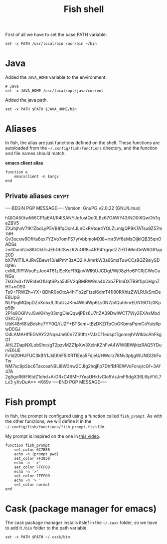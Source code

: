 #+TITLE: Fish shell

First of all we have to set the base PATH variable:

#+BEGIN_SRC shell-script :tangle ~/.config/fish/config.fish :padline no :mkdirp yes
  set -x PATH /usr/local/bin /usr/bin ~/bin
#+END_SRC

* Java

  Added the =JAVA_HOME= variable to the environment.

  #+BEGIN_SRC shell-script :tangle ~/.config/fish/config.fish
    # Java
    set -x JAVA_HOME /usr/local/opt/java/current
  #+END_SRC

  Added the java path.

  #+BEGIN_SRC shell-script :tangle ~/.config/fish/config.fish
    set -x PATH $PATH $JAVA_HOME/bin
  #+END_SRC

* Aliases

  In fish, the alias are just functions defined on the shell. These
  functions are autoloaded from the =~/.config/fish/functions=
  directory, and the function and file names should match.

  *emacs client alias*
  #+BEGIN_SRC shell-script :tangle ~/.config/fish/functions/e.fish :padline no :mkdirp yes
      function e
          emacsclient -n $argv
      end
  #+END_SRC

** Private aliases                                                    :crypt:
-----BEGIN PGP MESSAGE-----
Version: GnuPG v2.0.22 (GNU/Linux)

hQIOA50twMi6CP1pEAf/R4lSANYJqfustQo0LBz67OAWY43/NO0iKQwOhTqeZBV5
ZXJhjhnV7tK1ZbdLyP5VB8fqOcr4JLnCxRVtqe4YOLZLmlgQP9K7ATsu9Z57m7dH
Gv3ocxw6OfHa6ex7YZVo7omFS7yfvbbmoMXl8+rnr3Vf6eMsOIjklQB35qnOADSs
zmt0umtUn8IUOkl7cJEbDbtSwz62uOR8c4RP4frgqotZZiElTiMmGeW6G61ap20D
bX7WlT1LAJRvEBewr13/elPmY3zAQ2IKJ/mrkW3a66mzTuwCCs8QZ9siySD0jt9n
exMLI1IPIWyuFzJoe4T61zlScKqFRQjnVWlKiUJCDgf/Wj08zHo6PCRjCWoGuNGu
7kG2vd+fWRl4eO1UqtSPxa53EV2qBMRW9na4b2xbZF1mDXTB9f0pOHgnZHT+nOS0
Ts9+FRWZh+YX+QDhR0oOtcA4hiTb2zFtzeI6dmT41I80RXhlzZWLRUkSmDeE8UpG
NLPpqMQbpDZoXobx/L3tuUzJKm4WlblWp6Ls0N7/blQuhhnrEt/N16O1z0Kpp5Br
2P1a9OGlVvJSwKHhy03mgOieQqwjPEz6U7ltZA39DwlWCT7Wy2EXAxMbdGEICZpr
UbK48r68lzBdshc7YY0Q//UZF+BTScm+tBzDKZiTpCbGKbmsPqmCoYuis6pwD0GJ
OdLAMAHffEGVAY22NqeJm60n7ZStIft/+VJzC11edsptTgomejtVWtkbcAhFkgG1
AHLZDapNXLob9Inc/gT2pzvMZZ1pXw3XclnKZhFvA4WW8BWjktzRAQ5YDurvE6UE
Fv1d20HUFUC3kBf/1JkEKhF5lXRTlEea5FdjeU/HWcrz78Nv3ptjgWUNGi3hFuTw
NM7sc9pSbc6TaxcoaN9Ll8W3nw2CJIg2hqjFp7DhfBfREWVoForaj/cGf+3Af47A
2g5goR6tFl6idZ1dhd+ArDRxC46MH/YeaUHkfvCIo5VzJmF9dgX36L6ipYVL7Lx3
yXvDuA==
=K69v
-----END PGP MESSAGE-----

* Fish prompt

  In fish, the prompt is configured using a function called
  =fish_prompt=. As with the other functions, we will define it in
  the =~/.config/fish/functions/fish_prompt.fish= file.

  My prompt is inspired on the one in [[http://www.youtube.com/watch?v%3DUz_0i27wYbg][this video]].

  #+BEGIN_SRC shell-script :tangle ~/.config/fish/functions/fish_prompt.fish :padline no
    function fish_prompt
        set_color 6C7B8B
        echo -n (prompt_pwd)
        set_color FF3030
        echo -n ' >'
        set_color FFFF00
        echo -n '>'
        set_color 7FFF00
        echo -n '> '
        set_color normal
    end
  #+END_SRC

* Cask (package manager for emacs)

  The cask package manager installs itslef in the =~/.cask= folder,
  so we have to add it =/bin= folder to the path variable.

  #+BEGIN_SRC shell-script :tangle ~/.config/fish/config.fish
      set -x PATH $PATH ~/.cask/bin
  #+END_SRC
